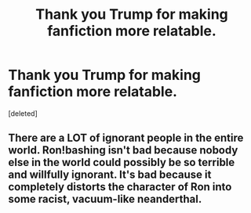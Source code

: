 #+TITLE: Thank you Trump for making fanfiction more relatable.

* Thank you Trump for making fanfiction more relatable.
:PROPERTIES:
:Score: 0
:DateUnix: 1506265798.0
:DateShort: 2017-Sep-24
:END:
[deleted]


** There are a LOT of ignorant people in the entire world. Ron!bashing isn't bad because nobody else in the world could possibly be so terrible and willfully ignorant. It's bad because it completely distorts the character of Ron into some racist, vacuum-like neanderthal.
:PROPERTIES:
:Author: Spicey123
:Score: 1
:DateUnix: 1506268330.0
:DateShort: 2017-Sep-24
:END:
